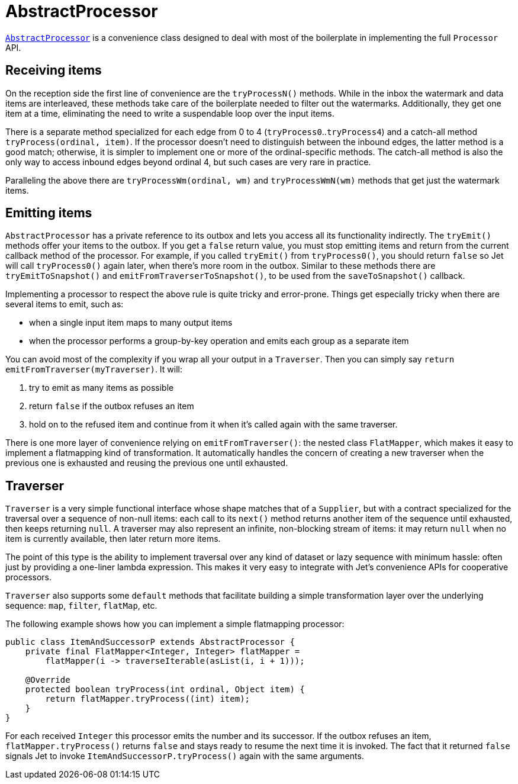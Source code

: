 [[abstract-processor]]
= AbstractProcessor

http://docs.hazelcast.org/docs/jet/latest-dev/javadoc/com/hazelcast/jet/core/AbstractProcessor.html[`AbstractProcessor`]
is a convenience class designed to deal with most of the boilerplate in
implementing the full `Processor` API.

[[receiving-items]]
== Receiving items

On the reception side the first line of convenience are the
`tryProcessN()` methods. While in the inbox the watermark and data items
are interleaved, these methods take care of the boilerplate needed to
filter out the watermarks. Additionally, they get one item at a time,
eliminating the need to write a suspendable loop over the input items.

There is a separate method specialized for each edge from 0 to 4
(`tryProcess0`..`tryProcess4`) and a catch-all method
`tryProcess(ordinal, item)`. If the processor doesn't need to
distinguish between the inbound edges, the latter method is a good
match; otherwise, it is simpler to implement one or more of the
ordinal-specific methods. The catch-all method is also the only way to
access inbound edges beyond ordinal 4, but such cases are very rare in
practice.

Paralleling the above there are `tryProcessWm(ordinal, wm)` and
`tryProcessWmN(wm)` methods that get just the watermark items.

== Emitting items

`AbstractProcessor` has a private reference to its outbox and lets you
access all its functionality indirectly. The `tryEmit()` methods offer your items to the outbox. If you get a `false` return value, you must stop emitting items and return from the current callback method of the processor. For example, if you called `tryEmit()` from `tryProcess0()`,
you should return `false` so Jet will call `tryProcess0()` again later, when there's more room in the outbox. Similar to these methods there are `tryEmitToSnapshot()` and `emitFromTraverserToSnapshot()`, to be used from the `saveToSnapshot()` callback.

Implementing a processor to respect the above rule is quite tricky and error-prone. Things get especially tricky when there are several items to emit, such as:

- when a single input item maps to many output items
- when the processor performs a group-by-key operation and emits each
group as a separate item

You can avoid most of the complexity if you wrap all your output in a `Traverser`. Then you can simply say `return
emitFromTraverser(myTraverser)`. It will:

1. try to emit as many items as possible
2. return `false` if the outbox refuses an item
3. hold on to the refused item and continue from it when it's called
   again with the same traverser.

There is one more layer of convenience relying on `emitFromTraverser()`:
the nested class `FlatMapper`, which makes it easy to implement a
flatmapping kind of transformation. It automatically handles the concern
of creating a new traverser when the previous one is exhausted and
reusing the previous one until exhausted.

== Traverser

`Traverser` is a very simple functional interface whose shape matches
that of a `Supplier`, but with a contract specialized for the traversal
over a sequence of non-null items: each call to its `next()` method
returns another item of the sequence until exhausted, then keeps
returning `null`. A traverser may also represent an infinite,
non-blocking stream of items: it may return `null` when no item is
currently available, then later return more items.

The point of this type is the ability to implement traversal over any
kind of dataset or lazy sequence with minimum hassle: often just by
providing a one-liner lambda expression. This makes it very easy to
integrate with Jet's convenience APIs for cooperative processors.

`Traverser` also supports some `default` methods that facilitate
building a simple transformation layer over the underlying sequence:
`map`, `filter`, `flatMap`, etc.

The following example shows how you can implement a simple flatmapping
processor:

[source,java]
----
public class ItemAndSuccessorP extends AbstractProcessor {
    private final FlatMapper<Integer, Integer> flatMapper =
        flatMapper(i -> traverseIterable(asList(i, i + 1)));

    @Override
    protected boolean tryProcess(int ordinal, Object item) {
        return flatMapper.tryProcess((int) item);
    }
}
----

For each received `Integer` this processor emits the number and its
successor. If the outbox refuses an item, `flatMapper.tryProcess()`
returns `false` and stays ready to resume the next time it is invoked.
The fact that it returned `false` signals Jet to invoke
`ItemAndSuccessorP.tryProcess()` again with the same arguments.
